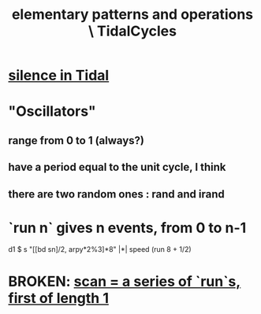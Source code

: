 :PROPERTIES:
:ID:       83321a5f-ad1c-4c3c-b071-7923be95992d
:END:
#+title: elementary patterns and operations \ TidalCycles
* [[id:46cc6630-2541-4e3f-b46d-2306b3e3aa7b][silence in Tidal]]
* "Oscillators"
** range from 0 to 1 (always?)
** have a period equal to the unit cycle, I think
** there are two random ones : rand and irand
* `run n` gives n events, from 0 to n-1
  d1 $ s "[[bd sn]/2, arpy*2%3]*8" |*| speed (run 8 + 1/2)
* BROKEN: [[id:420068e3-f8a8-4d10-9e1b-9cc7b22b0056][scan = a series of `run`s, first of length 1]]
